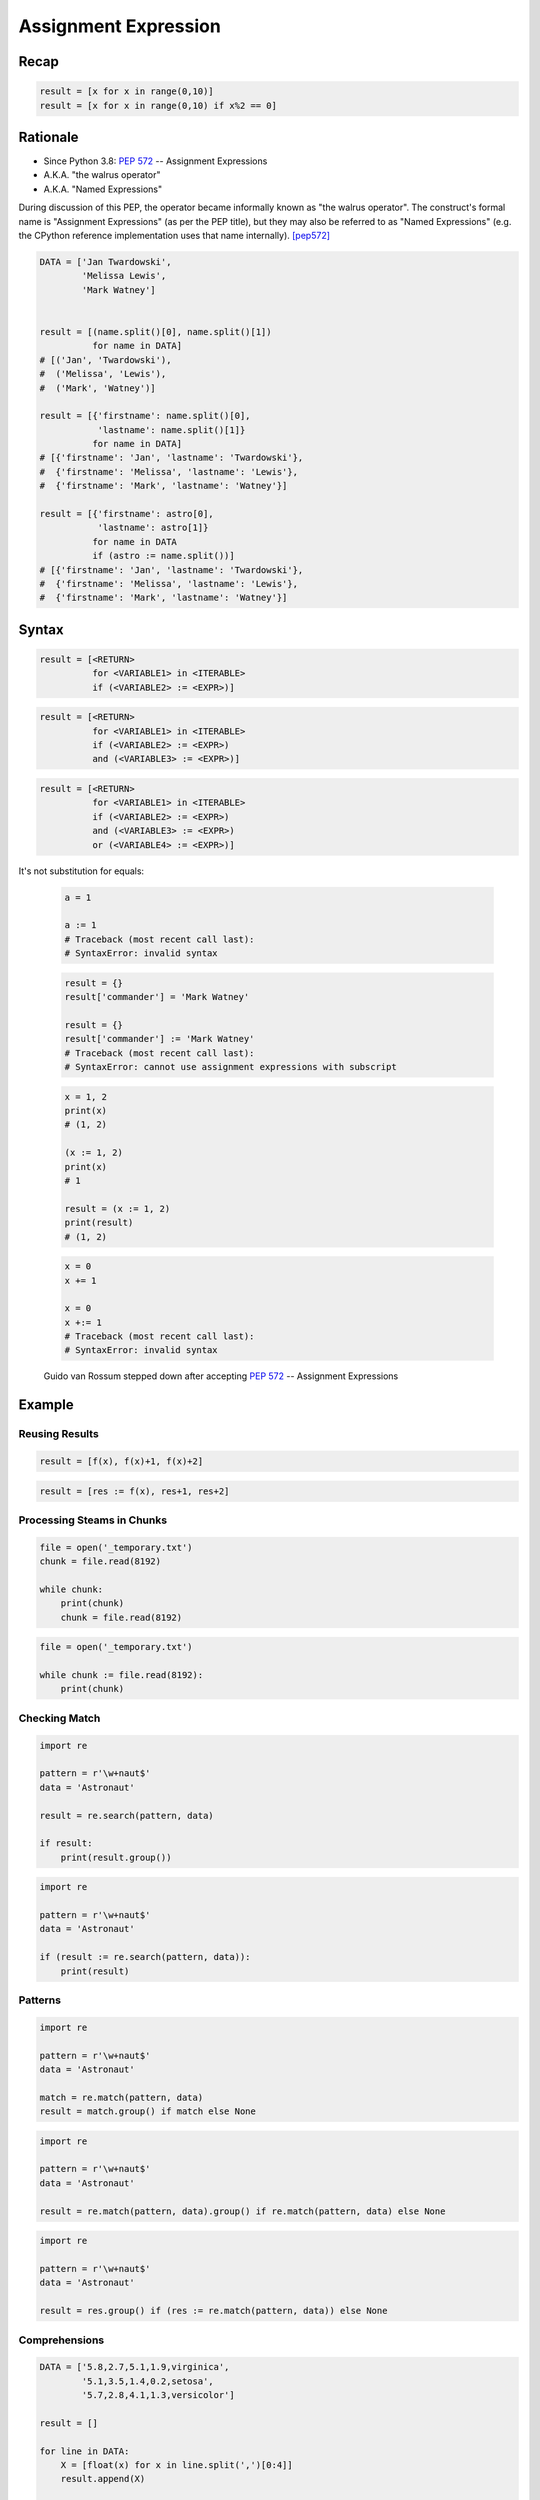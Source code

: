 .. _Assignment Expression:

*********************
Assignment Expression
*********************


Recap
=====
.. code-block:: python

    result = [x for x in range(0,10)]
    result = [x for x in range(0,10) if x%2 == 0]


Rationale
=========
* Since Python 3.8: :pep:`572` -- Assignment Expressions
* A.K.A. "the walrus operator"
* A.K.A. "Named Expressions"

During discussion of this PEP, the operator became informally known as "the walrus operator". The construct's formal name is "Assignment Expressions" (as per the PEP title), but they may also be referred to as "Named Expressions" (e.g. the CPython reference implementation uses that name internally). [pep572]_


.. code-block:: python

    DATA = ['Jan Twardowski',
            'Melissa Lewis',
            'Mark Watney']


    result = [(name.split()[0], name.split()[1])
              for name in DATA]
    # [('Jan', 'Twardowski'),
    #  ('Melissa', 'Lewis'),
    #  ('Mark', 'Watney')]

    result = [{'firstname': name.split()[0],
               'lastname': name.split()[1]}
              for name in DATA]
    # [{'firstname': 'Jan', 'lastname': 'Twardowski'},
    #  {'firstname': 'Melissa', 'lastname': 'Lewis'},
    #  {'firstname': 'Mark', 'lastname': 'Watney'}]

    result = [{'firstname': astro[0],
               'lastname': astro[1]}
              for name in DATA
              if (astro := name.split())]
    # [{'firstname': 'Jan', 'lastname': 'Twardowski'},
    #  {'firstname': 'Melissa', 'lastname': 'Lewis'},
    #  {'firstname': 'Mark', 'lastname': 'Watney'}]


Syntax
======
.. code-block:: text

    result = [<RETURN>
              for <VARIABLE1> in <ITERABLE>
              if (<VARIABLE2> := <EXPR>)]

.. code-block:: text

    result = [<RETURN>
              for <VARIABLE1> in <ITERABLE>
              if (<VARIABLE2> := <EXPR>)
              and (<VARIABLE3> := <EXPR>)]

.. code-block:: text

    result = [<RETURN>
              for <VARIABLE1> in <ITERABLE>
              if (<VARIABLE2> := <EXPR>)
              and (<VARIABLE3> := <EXPR>)
              or (<VARIABLE4> := <EXPR>)]

It's not substitution for equals:

    .. code-block:: python

        a = 1

        a := 1
        # Traceback (most recent call last):
        # SyntaxError: invalid syntax

    .. code-block:: python

        result = {}
        result['commander'] = 'Mark Watney'

        result = {}
        result['commander'] := 'Mark Watney'
        # Traceback (most recent call last):
        # SyntaxError: cannot use assignment expressions with subscript

    .. code-block:: python

        x = 1, 2
        print(x)
        # (1, 2)

        (x := 1, 2)
        print(x)
        # 1

        result = (x := 1, 2)
        print(result)
        # (1, 2)

    .. code-block:: python

        x = 0
        x += 1

        x = 0
        x +:= 1
        # Traceback (most recent call last):
        # SyntaxError: invalid syntax

.. figure:: img/unpacking-assignmentexpr-bdfl.png

    Guido van Rossum stepped down after accepting :pep:`572` -- Assignment Expressions


Example
=======

Reusing Results
---------------
.. code-block:: python

    result = [f(x), f(x)+1, f(x)+2]

.. code-block:: python

    result = [res := f(x), res+1, res+2]

Processing Steams in Chunks
---------------------------
.. code-block:: python

    file = open('_temporary.txt')
    chunk = file.read(8192)

    while chunk:
        print(chunk)
        chunk = file.read(8192)

.. code-block:: python

    file = open('_temporary.txt')

    while chunk := file.read(8192):
        print(chunk)

Checking Match
--------------
.. code-block:: python

    import re

    pattern = r'\w+naut$'
    data = 'Astronaut'

    result = re.search(pattern, data)

    if result:
        print(result.group())

.. code-block:: python

    import re

    pattern = r'\w+naut$'
    data = 'Astronaut'

    if (result := re.search(pattern, data)):
        print(result)

Patterns
--------
.. code-block:: python

    import re

    pattern = r'\w+naut$'
    data = 'Astronaut'

    match = re.match(pattern, data)
    result = match.group() if match else None

.. code-block:: python

    import re

    pattern = r'\w+naut$'
    data = 'Astronaut'

    result = re.match(pattern, data).group() if re.match(pattern, data) else None

.. code-block:: python

    import re

    pattern = r'\w+naut$'
    data = 'Astronaut'

    result = res.group() if (res := re.match(pattern, data)) else None

Comprehensions
--------------
.. code-block:: python

    DATA = ['5.8,2.7,5.1,1.9,virginica',
            '5.1,3.5,1.4,0.2,setosa',
            '5.7,2.8,4.1,1.3,versicolor']

    result = []

    for line in DATA:
        X = [float(x) for x in line.split(',')[0:4]]
        result.append(X)

    print(result)
    # [[5.8, 2.7, 5.1, 1.9],
    #  [5.1, 3.5, 1.4, 0.2],
    #  [5.7, 2.8, 4.1, 1.3]]

.. code-block:: python

    DATA = ['5.8,2.7,5.1,1.9,virginica',
            '5.1,3.5,1.4,0.2,setosa',
            '5.7,2.8,4.1,1.3,versicolor']

    result = [[float(x) for x in X]
              for line in DATA
              if (X := line.split(',')[0:4])]

    print(result)
    # [[5.8, 2.7, 5.1, 1.9],
    #  [5.1, 3.5, 1.4, 0.2],
    #  [5.7, 2.8, 4.1, 1.3]]


Use Case
========
.. code-block:: python

    DATA = ['5.8,2.7,5.1,1.9,virginica',
            '5.1,3.5,1.4,0.2,setosa',
            '5.7,2.8,4.1,1.3,versicolor']

    result = [[float(x) for x in X] + [y]
              for line in DATA
              if (row := line.split(','))
              and (X := row[0:4])
              and (y := row[4])]

    print(result)
    # [[5.8, 2.7, 5.1, 1.9, 'virginica'],
    #  [5.1, 3.5, 1.4, 0.2, 'setosa'],
    #  [5.7, 2.8, 4.1, 1.3, 'versicolor']]

.. code-block:: python

    DATA = [{'is_astronaut': True,  'name': 'JaN TwarDOwski'},
            {'is_astronaut': True,  'name': 'Mark Jim WaTNey'},
            {'is_astronaut': False, 'name': 'José Maria Jiménez'},
            {'is_astronaut': True,  'name': 'Melissa Lewis'},
            {'is_astronaut': False, 'name': 'Alex Vogel'}]

    result = [{'firstname': person['name'].title().split()[0],
               'lastname': person['name'].title().split()[-1]}
              for person in DATA
              if person['is_astronaut']]

    result = [{'firstname': name[0],
               'lastname': name[-1]}
              for person in DATA
              if person['is_astronaut']
              and (name := person['name'].title().split())]

    result = [{'firstname': fname,
               'lastname': lname}
              for person in DATA
              if person['is_astronaut']
              and (name := person['name'].title().split())
              and (fname := name[0])
              and (lname := name[-1])]

    print(result)
    # [{'firstname': 'Jan', 'lastname': 'Twardowski'},
    #  {'firstname': 'Mark', 'lastname': 'Watney'},
    #  {'firstname': 'Melissa', 'lastname': 'Lewis'}]

.. code-block:: python

    from dataclasses import dataclass
    from pprint import pprint


    @dataclass
    class Iris:
        sepal_length: float
        sepal_width: float
        petal_length: float
        petal_width: float


    class Versicolor(Iris):
        pass

    class Virginica(Iris):
        pass

    class Setosa(Iris):
        pass


    DATA = [('Sepal length', 'Sepal width', 'Petal length', 'Petal width', 'Species'),
            (5.8, 2.7, 5.1, 1.9, 'virginica'),
            (5.1, 3.5, 1.4, 0.2, 'setosa'),
            (5.7, 2.8, 4.1, 1.3, 'versicolor'),
            (6.3, 2.9, 5.6, 1.8, 'virginica'),
            (6.4, 3.2, 4.5, 1.5, 'versicolor'),
            (4.7, 3.2, 1.3, 0.2, 'setosa'),
            (7.0, 3.2, 4.7, 1.4, 'versicolor')]

    result = [cls(*features)
              for *features, species in DATA[1:]
              if (clsname := species.capitalize())
              and (cls := globals()[clsname])]


    pprint(result)
    # [Virginica(sepal_length=5.8, sepal_width=2.7, petal_length=5.1, petal_width=1.9),
    #  Setosa(sepal_length=5.1, sepal_width=3.5, petal_length=1.4, petal_width=0.2),
    #  Versicolor(sepal_length=5.7, sepal_width=2.8, petal_length=4.1, petal_width=1.3),
    #  Virginica(sepal_length=6.3, sepal_width=2.9, petal_length=5.6, petal_width=1.8),
    #  Versicolor(sepal_length=6.4, sepal_width=3.2, petal_length=4.5, petal_width=1.5),
    #  Setosa(sepal_length=4.7, sepal_width=3.2, petal_length=1.3, petal_width=0.2),
    #  Versicolor(sepal_length=7.0, sepal_width=3.2, petal_length=4.7, petal_width=1.4)]

References
==========
.. [pep572] Angelico, C. and Peters T. and van Rossum, G. PEP 572 -- Assignment Expressions. Python Software Foundation. 2018. Url: https://www.python.org/dev/peps/pep-0572/#abstract Accessed: 2020-12-04.


Assignments
===========
.. todo:: Create assignments
